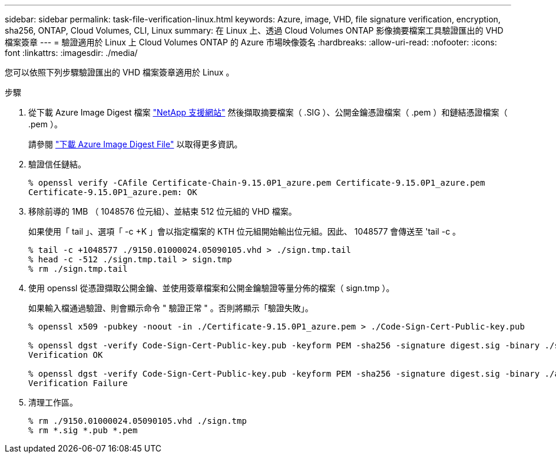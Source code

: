---
sidebar: sidebar 
permalink: task-file-verification-linux.html 
keywords: Azure, image, VHD, file signature verification, encryption, sha256, ONTAP, Cloud Volumes, CLI, Linux 
summary: 在 Linux 上、透過 Cloud Volumes ONTAP 影像摘要檔案工具驗證匯出的 VHD 檔案簽章 
---
= 驗證適用於 Linux 上 Cloud Volumes ONTAP 的 Azure 市場映像簽名
:hardbreaks:
:allow-uri-read: 
:nofooter: 
:icons: font
:linkattrs: 
:imagesdir: ./media/


[role="lead"]
您可以依照下列步驟驗證匯出的 VHD 檔案簽章適用於 Linux 。

.步驟
. 從下載 Azure Image Digest 檔案 https://mysupport.netapp.com/site/["NetApp 支援網站"^] 然後擷取摘要檔案（ .SIG ）、公開金鑰憑證檔案（ .pem ）和鏈結憑證檔案（ .pem ）。
+
請參閱 https://docs.netapp.com/us-en/bluexp-cloud-volumes-ontap/task-azure-download-digest-file.html["下載 Azure Image Digest File"^] 以取得更多資訊。

. 驗證信任鏈結。
+
[listing]
----
% openssl verify -CAfile Certificate-Chain-9.15.0P1_azure.pem Certificate-9.15.0P1_azure.pem
Certificate-9.15.0P1_azure.pem: OK
----
. 移除前導的 1MB （ 1048576 位元組）、並結束 512 位元組的 VHD 檔案。
+
如果使用「 tail 」、選項「 -c +K 」會以指定檔案的 KTH 位元組開始輸出位元組。因此、 1048577 會傳送至 'tail -c 。

+
[listing]
----
% tail -c +1048577 ./9150.01000024.05090105.vhd > ./sign.tmp.tail
% head -c -512 ./sign.tmp.tail > sign.tmp
% rm ./sign.tmp.tail
----
. 使用 openssl 從憑證擷取公開金鑰、並使用簽章檔案和公開金鑰驗證等量分佈的檔案（ sign.tmp ）。
+
如果輸入檔通過驗證、則會顯示命令
" 驗證正常 " 。否則將顯示「驗證失敗」。

+
[listing]
----
% openssl x509 -pubkey -noout -in ./Certificate-9.15.0P1_azure.pem > ./Code-Sign-Cert-Public-key.pub

% openssl dgst -verify Code-Sign-Cert-Public-key.pub -keyform PEM -sha256 -signature digest.sig -binary ./sign.tmp
Verification OK

% openssl dgst -verify Code-Sign-Cert-Public-key.pub -keyform PEM -sha256 -signature digest.sig -binary ./another_file_from_nowhere.tmp
Verification Failure
----
. 清理工作區。
+
[listing]
----
% rm ./9150.01000024.05090105.vhd ./sign.tmp
% rm *.sig *.pub *.pem
----

